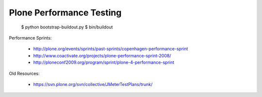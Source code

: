 ==============================================================================
Plone Performance Testing
==============================================================================


  $ python bootstrap-buildout.py
  $ bin/buildout 


Performance Sprints:

  * http://plone.org/events/sprints/past-sprints/copenhagen-performance-sprint
  * http://www.coactivate.org/projects/plone-performance-sprint-2008/
  * http://ploneconf2009.org/program/sprint/plone-4-performance-sprint

Old Resources:

  * https://svn.plone.org/svn/collective/JMeterTestPlans/trunk/
